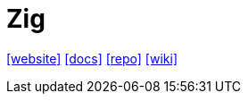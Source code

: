 = Zig
:toc: left
:url-website: https://ziglang.org/
:url-docs: https://ziglang.org/learn/
:url-repo: https://github.com/ziglang/zig
:url-wiki: https://en.wikipedia.org/wiki/Zig_(programming_language)

{url-website}[[website\]]
{url-docs}[[docs\]]
{url-repo}[[repo\]]
{url-wiki}[[wiki\]]

